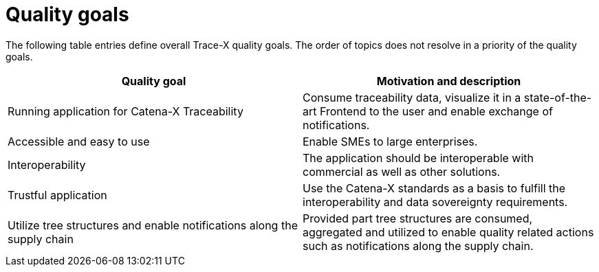 = Quality goals

The following table entries define overall Trace-X quality goals. The order of topics does not resolve in a priority of the quality goals.

|===
|Quality goal |Motivation and description

|Running application for Catena-X Traceability
|Consume traceability data, visualize it in a state-of-the-art Frontend to the user and enable exchange of notifications.

|Accessible and easy to use
|Enable SMEs to large enterprises.

|Interoperability
|The application should be interoperable with commercial as well as other solutions.

|Trustful application
|Use the Catena-X standards as a basis to fulfill the interoperability and data sovereignty requirements.

|Utilize tree structures and enable notifications along the supply chain
|Provided part tree structures are consumed, aggregated and utilized to enable quality related actions such as notifications along the supply chain.
|===

